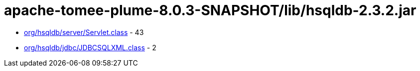 = apache-tomee-plume-8.0.3-SNAPSHOT/lib/hsqldb-2.3.2.jar

 - link:org/hsqldb/server/Servlet.adoc[org/hsqldb/server/Servlet.class] - 43
 - link:org/hsqldb/jdbc/JDBCSQLXML.adoc[org/hsqldb/jdbc/JDBCSQLXML.class] - 2
